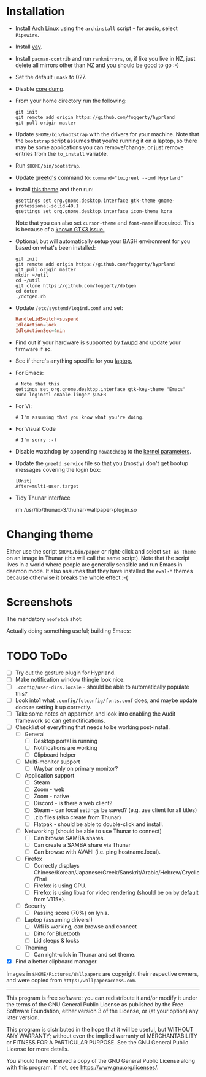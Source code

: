 * Installation
- Install [[https://archlinux.org][Arch Linux]] using the ~archinstall~ script - for audio, select ~Pipewire~.

- Install [[https://github.com/Jguer/yay][yay]].

- Install ~pacman-contrib~ and run ~rankmirrors~, or, if like you live in NZ, just delete all mirrors other than NZ and you should be good to go :-)

- Set the default ~umask~ to 027.

- Disable [[https://wiki.archlinux.org/title/Core_dump][core dump]].
  
- From your home directory run the following:
  #+begin_src shell
  git init
  git remote add origin https://github.com/foggerty/hyprland
  git pull origin master
  #+end_src

- Update ~$HOME/bin/bootstrap~ with the drivers for your machine.
  Note that the ~bootstrap~ script assumes that you're running it on a laptop, so there may be some applications you can remove/change, or just remove entries from the ~to_install~ variable.

- Run ~$HOME/bin/bootstrap~.

- Update [[https://wiki.archlinux.org/title/Greetd][greetd's]] command to: ~command="tuigreet --cmd Hyprland"~

- Install [[https://github.com/paullinuxthemer/Prof-Gnome][this theme]] and then run:
  #+begin_src shell
  gsettings set org.gnome.desktop.interface gtk-theme gnome-professional-solid-40.1
  gsettings set org.gnome.desktop.interface icon-theme kora
  #+end_src

  Note that you can also set ~cursor-theme~ and ~font-name~ if required.  This is because of a [[https://github.com/swaywm/sway/wiki/GTK-3-settings-on-Wayland][known GTK3 issue.]]

- Optional, but will automatically setup your BASH environment for you based on what's been installed:
  #+begin_src shell
  git init
  git remote add origin https://github.com/foggerty/hyprland
  git pull origin master
  mkdir ~/util
  cd ~/util
  git clone https://github.com/foggerty/dotgen
  cd doten
  ./dotgen.rb
  #+end_src
- Update ~/etc/systemd/logind.conf~ and set:
  #+begin_src conf
  HandleLidSwitch=suspend
  IdleAction=lock
  IdleActionSec=4min
  #+end_src
- Find out if your hardware is supported by [[https://wiki.archlinux.org/title/Fwupd][fwupd]] and update your firmware if so.
- See if there's anything specific for you [[https://wiki.archlinux.org/title/Category:Laptops][laptop.]]
- For Emacs:
  #+begin_src shell
  # Note that this 
  gettings set org.gnome.desktop.interface gtk-key-theme "Emacs"
  sudo loginctl enable-linger $USER
  #+end_src
- For Vi:
  #+begin_src shell
  # I'm assuming that you know what you're doing.
  #+end_src
- For Visual Code
  #+begin_src shell
  # I'm sorry ;-)
  #+end_src
- Disable watchdog by appending ~nowatchdog~ to the [[https://wiki.archlinux.org/title/kernel_parameters][kernel parameters]].
- Update the ~greetd.service~ file so that you (mostly) don't get bootup messages covering the login box:
  #+begin_src shell
  [Unit]
  After=multi-user.target
  #+end_src
- Tidy Thunar interface
  #+begin_scr shell
  rm /usr/lib/thunax-3/thunar-wallpaper-plugin.so
  #+end_src

* Changing theme
Either use the script ~$HOME/bin/paper~ or right-click and select ~Set as Theme~ on an image in Thunar (this will call the same script).  Note that the script lives in a world where people are generally sensible and run Emacs in daemon mode.  It also assumes that they have installed the ~ewal-*~ themes because otherwise it breaks the whole effect :-(

* Screenshots

The mandatory ~neofetch~ shot:

[[file:Pictures/info.png]]

Actually doing something useful; building Emacs:

[[file:Pictures/building_emacs.png]]

* TODO   ToDo
  * [ ] Try out the gesture plugin for Hyprland.
  * [ ] Make notification window thingie look nice.
  * [ ] ~.config/user-dirs.locale~ - should be able to automatically populate this?
  * [ ] Look into1 what ~.config/fotconfig/fonts.conf~ does, and maybe update docs re setting it up correctly.
  * [ ] Take some notes on apparmor, and look into enabling the Audit framework so can get notifications.
  * [ ] Checklist of everything that needs to be working post-install.
    * [ ] General
      * [ ] Desktop portal is running
      * [ ] Notifications are working
      * [ ] Clipboard helper
    * [ ] Multi-monitor support
      * [ ] Waybar only on primary monitor?
    * [ ] Application support
      * [ ] Steam
      * [ ] Zoom - web
      * [ ] Zoom - native
      * [ ] Discord - is there a web client?
      * [ ] Steam - can local settings be saved? (e.g. use client for all titles)
      * [ ] .zip files (also create from Thunar)
      * [ ] Flatpak - should be able to double-click and install.
    * [ ] Networking (should be able to use Thunar to connect)
      * [ ] Can browse SAMBA shares.
      * [ ] Can create a SAMBA share via Thunar
      * [ ] Can browse with AVAHI (i.e. ping hostname.local).
    * [ ] Firefox
      * [ ] Correctly displays Chinese/Korean/Japanese/Greek/Sanskrit/Arabic/Hebrew/Cryclic/Thai
      * [ ] Firefox is using GPU.
      * [ ] Firefox is using libva for video rendering (should be on by default from V115+).
    * [ ] Security
      * [ ] Passing score (70%) on lynis.
    * [ ] Laptop (assuming drivers!)
      * [ ] Wifi is working, can browse and connect
      * [ ] Ditto for Bluetooth
      * [ ] Lid sleeps & locks
    * [ ] Theming
      * [ ] Can right-click in Thunar and set theme.

  * [X] Find a better clipboard manager.


Images in ~$HOME/Pictures/Wallpapers~ are copyright their respective owners, and were copied from ~https:/wallpaperaccess.com~.

--------------------------------------------------------------------------------

       This program is free software: you can redistribute it and/or
       modify it under the terms of the GNU General Public License as
       published by the Free Software Foundation, either version 3 of
       the License, or (at your option) any later version.

    This program is distributed in the hope that it will be useful,
    but WITHOUT ANY WARRANTY; without even the implied warranty of
    MERCHANTABILITY or FITNESS FOR A PARTICULAR PURPOSE. See the GNU
    General Public License for more details.

    You should have received a copy of the GNU General Public License
    along with this program. If not, see
    <https://www.gnu.org/licenses/>.

